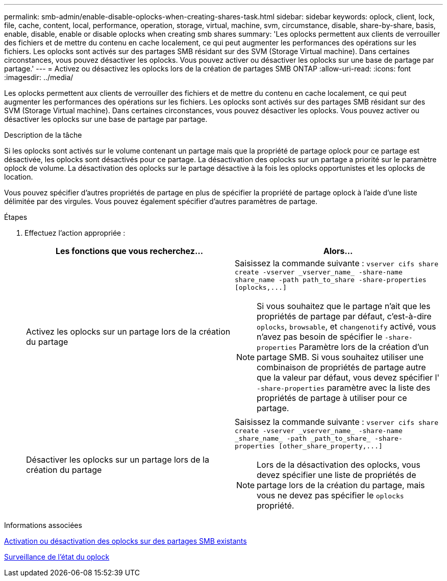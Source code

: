---
permalink: smb-admin/enable-disable-oplocks-when-creating-shares-task.html 
sidebar: sidebar 
keywords: oplock, client, lock, file, cache, content, local, performance, operation, storage, virtual, machine, svm, circumstance, disable, share-by-share, basis, enable, disable, enable or disable oplocks when creating smb shares 
summary: 'Les oplocks permettent aux clients de verrouiller des fichiers et de mettre du contenu en cache localement, ce qui peut augmenter les performances des opérations sur les fichiers. Les oplocks sont activés sur des partages SMB résidant sur des SVM (Storage Virtual machine). Dans certaines circonstances, vous pouvez désactiver les oplocks. Vous pouvez activer ou désactiver les oplocks sur une base de partage par partage.' 
---
= Activez ou désactivez les oplocks lors de la création de partages SMB ONTAP
:allow-uri-read: 
:icons: font
:imagesdir: ../media/


[role="lead"]
Les oplocks permettent aux clients de verrouiller des fichiers et de mettre du contenu en cache localement, ce qui peut augmenter les performances des opérations sur les fichiers. Les oplocks sont activés sur des partages SMB résidant sur des SVM (Storage Virtual machine). Dans certaines circonstances, vous pouvez désactiver les oplocks. Vous pouvez activer ou désactiver les oplocks sur une base de partage par partage.

.Description de la tâche
Si les oplocks sont activés sur le volume contenant un partage mais que la propriété de partage oplock pour ce partage est désactivée, les oplocks sont désactivés pour ce partage. La désactivation des oplocks sur un partage a priorité sur le paramètre oplock de volume. La désactivation des oplocks sur le partage désactive à la fois les oplocks opportunistes et les oplocks de location.

Vous pouvez spécifier d'autres propriétés de partage en plus de spécifier la propriété de partage oplock à l'aide d'une liste délimitée par des virgules. Vous pouvez également spécifier d'autres paramètres de partage.

.Étapes
. Effectuez l'action appropriée :
+
|===
| Les fonctions que vous recherchez... | Alors... 


 a| 
Activez les oplocks sur un partage lors de la création du partage
 a| 
Saisissez la commande suivante : `+vserver cifs share create -vserver _vserver_name_ -share-name share_name -path path_to_share -share-properties [oplocks,...]+`

[NOTE]
====
Si vous souhaitez que le partage n'ait que les propriétés de partage par défaut, c'est-à-dire `oplocks`, `browsable`, et `changenotify` activé, vous n'avez pas besoin de spécifier le `-share-properties` Paramètre lors de la création d'un partage SMB. Si vous souhaitez utiliser une combinaison de propriétés de partage autre que la valeur par défaut, vous devez spécifier l' `-share-properties` paramètre avec la liste des propriétés de partage à utiliser pour ce partage.

====


 a| 
Désactiver les oplocks sur un partage lors de la création du partage
 a| 
Saisissez la commande suivante : `+vserver cifs share create -vserver _vserver_name_ -share-name _share_name_ -path _path_to_share_ -share-properties [other_share_property,...]+`

[NOTE]
====
Lors de la désactivation des oplocks, vous devez spécifier une liste de propriétés de partage lors de la création du partage, mais vous ne devez pas spécifier le `oplocks` propriété.

====
|===


.Informations associées
xref:enable-disable-oplocks-existing-shares-task.adoc[Activation ou désactivation des oplocks sur des partages SMB existants]

xref:monitor-oplock-status-task.adoc[Surveillance de l'état du oplock]

